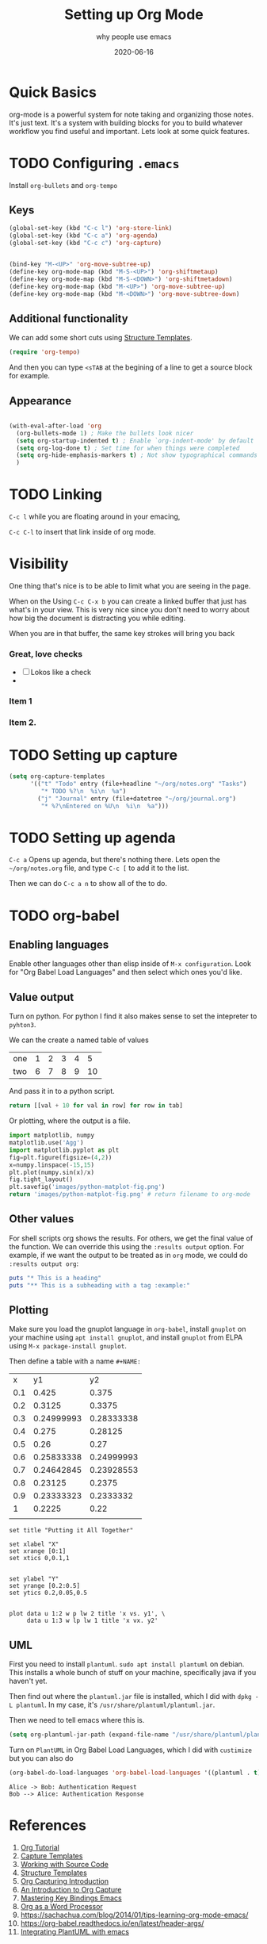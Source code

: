 #+title: Setting up Org Mode
#+subtitle: why people use emacs
#+date: 2020-06-16
#+tags: howto, emacs
#+draft: true

* Quick Basics

org-mode is a powerful system for note taking and organizing those
notes.  It's just text.  It's a system with building blocks for you to
build whatever workflow you find useful and important. Lets look at
some quick features.

* TODO Configuring =.emacs=

Install =org-bullets= and =org-tempo=

** Keys

#+BEGIN_SRC emacs-lisp
(global-set-key (kbd "C-c l") 'org-store-link)
(global-set-key (kbd "C-c a") 'org-agenda)
(global-set-key (kbd "C-c c") 'org-capture)


(bind-key "M-<UP>" 'org-move-subtree-up)
(define-key org-mode-map (kbd "M-S-<UP>") 'org-shiftmetaup)
(define-key org-mode-map (kbd "M-S-<DOWN>") 'org-shiftmetadown)
(define-key org-mode-map (kbd "M-<UP>") 'org-move-subtree-up)
(define-key org-mode-map (kbd "M-<DOWN>") 'org-move-subtree-down)
#+END_SRC

** Additional functionality 
We can add some short cuts using [[https://orgmode.org/manual/Structure-Templates.html][Structure Templates]]. 

#+begin_src emacs-lisp
(require 'org-tempo)
#+end_src

And then you can type =<sTAB= at the begining of a line to get a source
block for example.

** Appearance
#+begin_src emacs-lisp

(with-eval-after-load 'org
  (org-bullets-mode 1) ; Make the bullets look nicer
  (setq org-startup-indented t) ; Enable `org-indent-mode' by default
  (setq org-log-done t) ; Set time for when things were completed
  (setq org-hide-emphasis-markers t) ; Not show typographical commands
  )
#+end_src

* TODO Linking

=C-c l= while you are floating around in your emacing,

=C-c C-l= to insert that link inside of org mode.

* Visibility
One thing that's nice is to be able to limit what you are seeing in
the page.

When on the Using =C-c C-x b= you can create a linked buffer that
just has what's in your view.  This is very nice since you don't need
to worry about how big the document is distracting you while editing.

When you are in that buffer, the same key strokes will bring you back
*** Great, love checks
- [ ] Lokos like a check
- 
*** Item 1
*** Item 2.

* TODO Setting up capture

#+BEGIN_SRC emacs-lisp
(setq org-capture-templates
      '(("t" "Todo" entry (file+headline "~/org/notes.org" "Tasks")
         "* TODO %?\n  %i\n  %a")
        ("j" "Journal" entry (file+datetree "~/org/journal.org")
         "* %?\nEntered on %U\n  %i\n  %a")))
#+END_SRC

* TODO Setting up agenda

=C-c a= Opens up agenda, but there's nothing there.  Lets open the
=~/org/notes.org= file, and type =C-c [= to add it to the list.

Then we can do =C-c a n= to show all of the to do.

* TODO org-babel
** Enabling languages
Enable other languages other than elisp inside of =M-x configuration=.
Look for "Org Babel Load Languages" and then select which ones you'd
like.

** Value output
Turn on python.  For python I find it also makes sense to set the
intepreter to =pyhton3=.

We can the create a named table of values

#+NAME: with-rownames
| one | 1 | 2 | 3 | 4 |  5 |
| two | 6 | 7 | 8 | 9 | 10 |

And pass it in to a python script.

#+BEGIN_SRC python :var tab=with-rownames :rownames yes
  return [[val + 10 for val in row] for row in tab]
#+END_SRC

#+RESULTS:
| one | 11 | 12 | 13 | 14 | 15 |
| two | 16 | 17 | 18 | 19 | 20 |

Or plotting, where the output is a file.

#+begin_src python :results file
import matplotlib, numpy
matplotlib.use('Agg')
import matplotlib.pyplot as plt
fig=plt.figure(figsize=(4,2))
x=numpy.linspace(-15,15)
plt.plot(numpy.sin(x)/x)
fig.tight_layout()
plt.savefig('images/python-matplot-fig.png')
return 'images/python-matplot-fig.png' # return filename to org-mode
#+end_src

#+RESULTS:
[[file:]]
** Other values

For shell scripts org shows the results.  For others, we get the final
value of the function.  We can override this using the =:results output=
option. For example, if we want the output to be treated as in =org=
mode, we could do =:results output org=:

#+begin_src ruby :results output org
puts "* This is a heading"
puts "** This is a subheading with a tag :example:"
#+end_src

#+RESULTS:
#+begin_src org
  ,* This is a heading
  ,** COMMENT This is a subheading with a tag :example:

#+end_src
** Plotting

Make sure you load the gnuplot language in =org-babel=, install =gnuplot=
on your machine using =apt install gnuplot=, and install =gnuplot= from
ELPA using =M-x package-install gnuplot=.

Then define a table with a name =#+NAME:=

#+NAME: basic-plot
|   x |         y1 |         y2 |
| 0.1 |      0.425 |      0.375 |
| 0.2 |     0.3125 |     0.3375 |
| 0.3 | 0.24999993 | 0.28333338 |
| 0.4 |      0.275 |    0.28125 |
| 0.5 |       0.26 |       0.27 |
| 0.6 | 0.25833338 | 0.24999993 |
| 0.7 | 0.24642845 | 0.23928553 |
| 0.8 |    0.23125 |     0.2375 |
| 0.9 | 0.23333323 |  0.2333332 |
|   1 |     0.2225 |       0.22 |
|     |            |            |

#+begin_src gnuplot :var data=basic-plot :exports code :file file.png
set title "Putting it All Together"

set xlabel "X"
set xrange [0:1]
set xtics 0,0.1,1


set ylabel "Y"
set yrange [0.2:0.5]
set ytics 0.2,0.05,0.5


plot data u 1:2 w p lw 2 title 'x vs. y1', \
     data u 1:3 w lp lw 1 title 'x vx. y2'
#+end_src

#+RESULTS:
[[file:file.png]]
** UML

First you need to install =plantuml=.  =sudo apt install plantuml= on
debian.  This installs a whole bunch of stuff on your machine,
specifically java if you haven't yet.

Then find out where the =plantuml.jar= file is installed, which I did
with =dpkg -L plantuml=.  In my case, it's
=/usr/share/plantuml/plantuml.jar=.

Then we need to tell emacs where this is.

#+begin_src emacs-lisp
(setq org-plantuml-jar-path (expand-file-name "/usr/share/plantuml/plantuml.jar"))
#+end_src


Turn on =PlantUML= in Org Babel Load Languages, which I did with =custimize= but you can also do

#+begin_src emacs-lisp
(org-babel-do-load-languages 'org-babel-load-languages '((plantuml . t)))
#+end_src

#+BEGIN_SRC plantuml :file draft.png
Alice -> Bob: Authentication Request
Bob --> Alice: Authentication Response
#+END_SRC

#+RESULTS:
[[file:draft.png]]

* References

1. [[https://orgmode.org/worg/org-tutorials/orgtutorial_dto.html#:~:text=Introduction,step%20instructions%20and%20plentiful%20screenshots.][Org Tutorial]]
2. [[https://orgmode.org/manual/Capture-templates.html#Capture-templates][Capture Templates]]
3. [[https://orgmode.org/manual/Working-with-Source-Code.html#Working-with-Source-Code][Working with Source Code]]
4. [[https://orgmode.org/manual/Structure-Templates.html][Structure Templates]]
5. [[http://www.howardism.org/Technical/Emacs/capturing-intro.html][Org Capturing Introduction]]
6. [[https://irreal.org/blog/?p=8694][An Introduction to Org Capture]]
7. [[https://www.masteringemacs.org/article/mastering-key-bindings-emacs][Mastering Key Bindings Emacs]]
8. [[http://www.howardism.org/Technical/Emacs/orgmode-wordprocessor.html][Org as a Word Processor]]
9. https://sachachua.com/blog/2014/01/tips-learning-org-mode-emacs/
10. https://org-babel.readthedocs.io/en/latest/header-args/
11. [[https://plantuml.com/emacs][Integrating PlantUML with emacs]]
